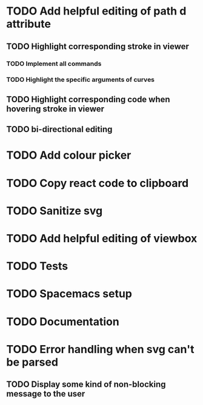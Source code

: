 #+TODO: TODO(t) | DONE(d) | IN_PROGRESS(i)

* TODO Add helpful editing of path d attribute
** TODO Highlight corresponding stroke in viewer
*** TODO Implement all commands
*** TODO Highlight the specific arguments of curves
** TODO Highlight corresponding code when hovering stroke in viewer
** TODO bi-directional editing
* TODO Add colour picker
* TODO Copy react code to clipboard
* TODO Sanitize svg
* TODO Add helpful editing of viewbox
* TODO Tests
* TODO Spacemacs setup
* TODO Documentation
* TODO Error handling when svg can't be parsed
** TODO Display some kind of non-blocking message to the user
